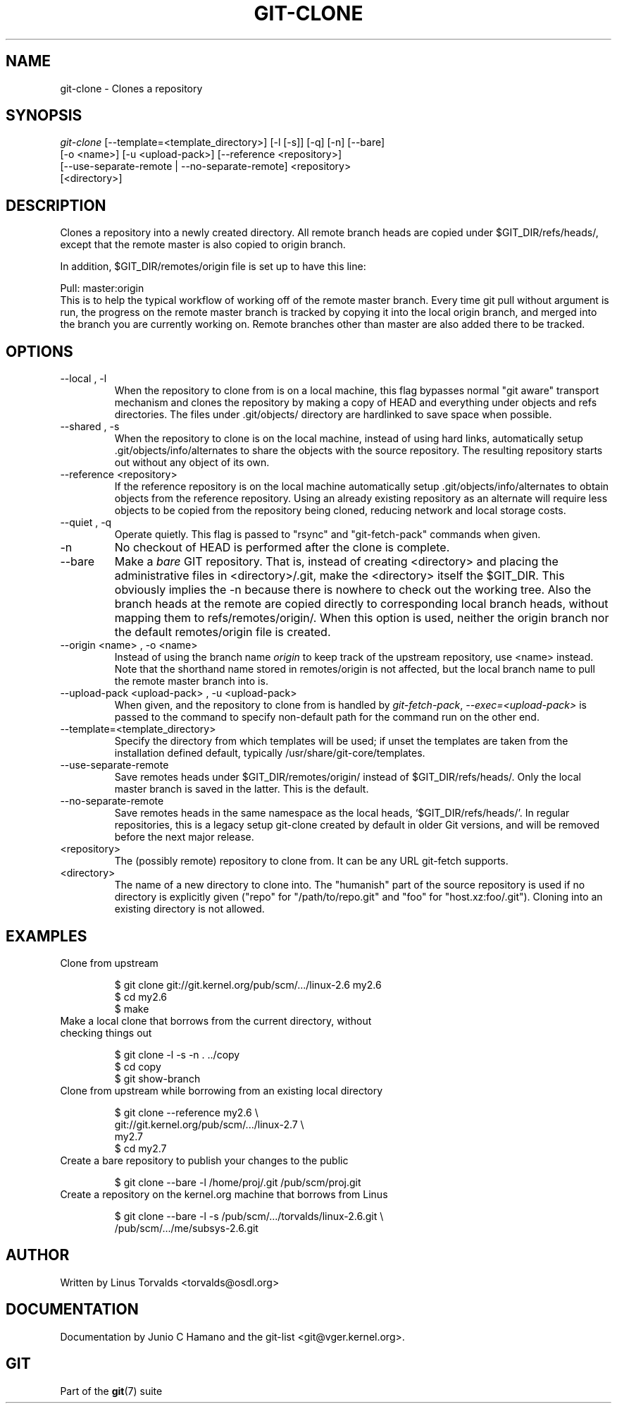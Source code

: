 .\" ** You probably do not want to edit this file directly **
.\" It was generated using the DocBook XSL Stylesheets (version 1.69.1).
.\" Instead of manually editing it, you probably should edit the DocBook XML
.\" source for it and then use the DocBook XSL Stylesheets to regenerate it.
.TH "GIT\-CLONE" "1" "12/05/2006" "" ""
.\" disable hyphenation
.nh
.\" disable justification (adjust text to left margin only)
.ad l
.SH "NAME"
git\-clone \- Clones a repository
.SH "SYNOPSIS"
.sp
.nf
\fIgit\-clone\fR [\-\-template=<template_directory>] [\-l [\-s]] [\-q] [\-n] [\-\-bare]
          [\-o <name>] [\-u <upload\-pack>] [\-\-reference <repository>]
          [\-\-use\-separate\-remote | \-\-no\-separate\-remote] <repository>
          [<directory>]
.fi
.SH "DESCRIPTION"
Clones a repository into a newly created directory. All remote branch heads are copied under $GIT_DIR/refs/heads/, except that the remote master is also copied to origin branch.
.sp
In addition, $GIT_DIR/remotes/origin file is set up to have this line:
.sp
.sp
.nf
Pull: master:origin
.fi
This is to help the typical workflow of working off of the remote master branch. Every time git pull without argument is run, the progress on the remote master branch is tracked by copying it into the local origin branch, and merged into the branch you are currently working on. Remote branches other than master are also added there to be tracked.
.sp
.SH "OPTIONS"
.TP
\-\-local , \-l
When the repository to clone from is on a local machine, this flag bypasses normal "git aware" transport mechanism and clones the repository by making a copy of HEAD and everything under objects and refs directories. The files under .git/objects/ directory are hardlinked to save space when possible.
.TP
\-\-shared , \-s
When the repository to clone is on the local machine, instead of using hard links, automatically setup .git/objects/info/alternates to share the objects with the source repository. The resulting repository starts out without any object of its own.
.TP
\-\-reference <repository>
If the reference repository is on the local machine automatically setup .git/objects/info/alternates to obtain objects from the reference repository. Using an already existing repository as an alternate will require less objects to be copied from the repository being cloned, reducing network and local storage costs.
.TP
\-\-quiet , \-q
Operate quietly. This flag is passed to "rsync" and "git\-fetch\-pack" commands when given.
.TP
\-n
No checkout of HEAD is performed after the clone is complete.
.TP
\-\-bare
Make a
\fIbare\fR
GIT repository. That is, instead of creating
<directory>
and placing the administrative files in
<directory>/.git, make the
<directory>
itself the
$GIT_DIR. This obviously implies the
\-n
because there is nowhere to check out the working tree. Also the branch heads at the remote are copied directly to corresponding local branch heads, without mapping them to
refs/remotes/origin/. When this option is used, neither the
origin
branch nor the default
remotes/origin
file is created.
.TP
\-\-origin <name> , \-o <name>
Instead of using the branch name
\fIorigin\fR
to keep track of the upstream repository, use <name> instead. Note that the shorthand name stored in
remotes/origin
is not affected, but the local branch name to pull the remote
master
branch into is.
.TP
\-\-upload\-pack <upload\-pack> , \-u <upload\-pack>
When given, and the repository to clone from is handled by
\fIgit\-fetch\-pack\fR,
\fI\-\-exec=<upload\-pack>\fR
is passed to the command to specify non\-default path for the command run on the other end.
.TP
\-\-template=<template_directory>
Specify the directory from which templates will be used; if unset the templates are taken from the installation defined default, typically
/usr/share/git\-core/templates.
.TP
\-\-use\-separate\-remote
Save remotes heads under
$GIT_DIR/remotes/origin/
instead of
$GIT_DIR/refs/heads/. Only the local master branch is saved in the latter. This is the default.
.TP
\-\-no\-separate\-remote
Save remotes heads in the same namespace as the local heads, `$GIT_DIR/refs/heads/'. In regular repositories, this is a legacy setup git\-clone created by default in older Git versions, and will be removed before the next major release.
.TP
<repository>
The (possibly remote) repository to clone from. It can be any URL git\-fetch supports.
.TP
<directory>
The name of a new directory to clone into. The "humanish" part of the source repository is used if no directory is explicitly given ("repo" for "/path/to/repo.git" and "foo" for "host.xz:foo/.git"). Cloning into an existing directory is not allowed.
.SH "EXAMPLES"
.TP
Clone from upstream
.sp
.nf
$ git clone git://git.kernel.org/pub/scm/.../linux\-2.6 my2.6
$ cd my2.6
$ make
.fi
.TP
Make a local clone that borrows from the current directory, without checking things out
.sp
.nf
$ git clone \-l \-s \-n . ../copy
$ cd copy
$ git show\-branch
.fi
.TP
Clone from upstream while borrowing from an existing local directory
.sp
.nf
$ git clone \-\-reference my2.6 \\
        git://git.kernel.org/pub/scm/.../linux\-2.7 \\
        my2.7
$ cd my2.7
.fi
.TP
Create a bare repository to publish your changes to the public
.sp
.nf
$ git clone \-\-bare \-l /home/proj/.git /pub/scm/proj.git
.fi
.TP
Create a repository on the kernel.org machine that borrows from Linus
.sp
.nf
$ git clone \-\-bare \-l \-s /pub/scm/.../torvalds/linux\-2.6.git \\
    /pub/scm/.../me/subsys\-2.6.git
.fi
.SH "AUTHOR"
Written by Linus Torvalds <torvalds@osdl.org>
.sp
.SH "DOCUMENTATION"
Documentation by Junio C Hamano and the git\-list <git@vger.kernel.org>.
.sp
.SH "GIT"
Part of the \fBgit\fR(7) suite
.sp
